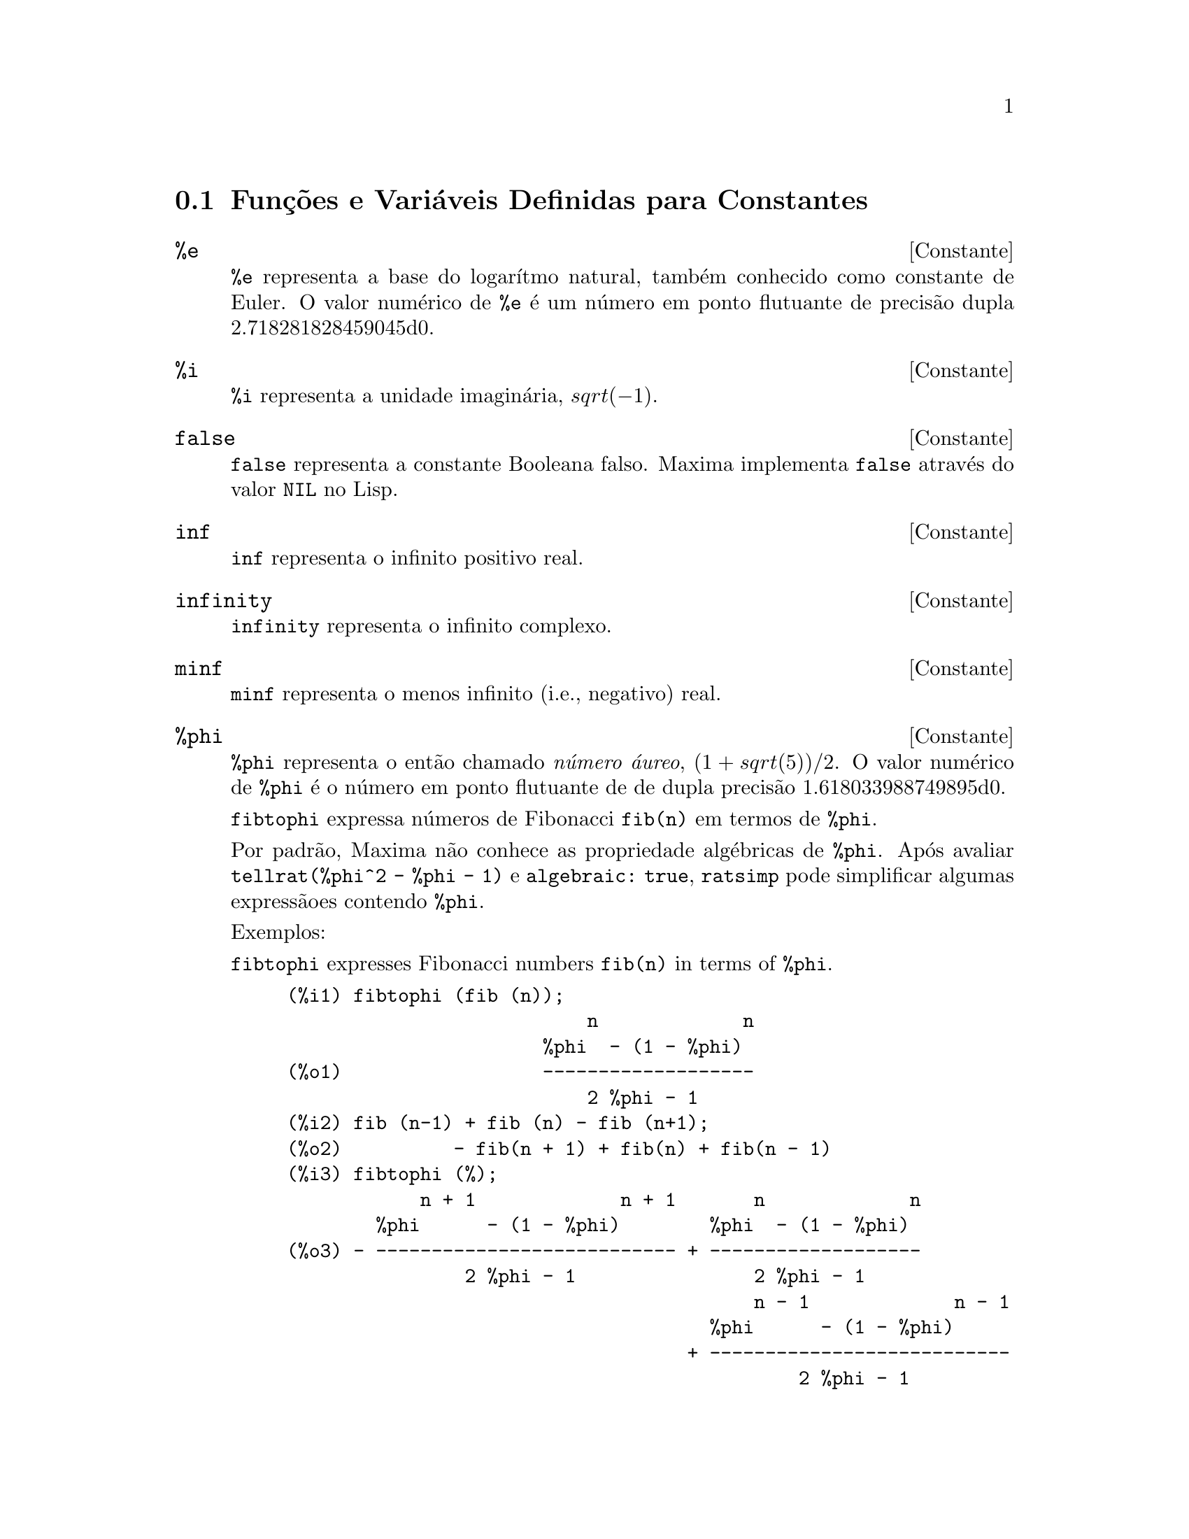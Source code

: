 @c Language: Brazilian Portuguese, Encoding: iso-8859-1
@c /Constants.texi/1.19/Sat Jun  2 00:12:34 2007/-ko/
@menu
* Funções e Variáveis Definidas para Constantes::
@end menu

@node Funções e Variáveis Definidas para Constantes,  , Constantes, Constantes
@section Funções e Variáveis Definidas para Constantes

@defvr {Constante} %e
@ifinfo
@vrindex e
@vrindex Constante de Euler
@vrindex Base do logarítmo natural
@end ifinfo
@code{%e} representa a base do logarítmo natural, também conhecido como constante de Euler.
O valor numérico de @code{%e} é um número em ponto flutuante de precisão dupla 2.718281828459045d0.

@end defvr

@defvr {Constante} %i
@ifinfo
@vrindex i
@vrindex Unidade imaginária
@end ifinfo
@code{%i} representa a unidade imaginária, @math{sqrt(- 1)}.

@end defvr

@defvr {Constante} false
@code{false} representa a constante Booleana falso.
Maxima implementa @code{false} através do valor @code{NIL} no Lisp.

@end defvr

@defvr {Constante} inf
@ifinfo
@vrindex Infinito positivo real
@end ifinfo
@code{inf} representa o infinito positivo real.

@end defvr

@defvr {Constante}  infinity
@ifinfo
@vrindex Infinito Complexo
@end ifinfo
@code{infinity} representa o infinito complexo.

@end defvr

@defvr {Constante} minf
@ifinfo
@vrindex Menos infinito
@vrindex Infinito negativo
@end ifinfo
@code{minf} representa o menos infinito (i.e., negativo) real.

@end defvr

@defvr {Constante} %phi
@ifinfo
@vrindex phi
@vrindex Número áureo
@end ifinfo

@code{%phi} representa o então chamado @i{número áureo},
@math{(1 + sqrt(5))/2}.
O valor numérico de @code{%phi} é o número em ponto flutuante de de dupla precisão 1.618033988749895d0.

@code{fibtophi} expressa números de Fibonacci @code{fib(n)} em termos de @code{%phi}.

Por padrão, Maxima não conhece as propriedade algébricas de @code{%phi}.
Após avaliar @code{tellrat(%phi^2 - %phi - 1)} e @code{algebraic: true},
@code{ratsimp} pode simplificar algumas expressãoes contendo @code{%phi}.

Exemplos:

@code{fibtophi} expresses Fibonacci numbers @code{fib(n)} in terms of @code{%phi}.

@c ===beg===
@c fibtophi (fib (n));
@c fib (n-1) + fib (n) - fib (n+1);
@c fibtophi (%);
@c ratsimp (%);
@c ===end===
@example
(%i1) fibtophi (fib (n));
                           n             n
                       %phi  - (1 - %phi)
(%o1)                  -------------------
                           2 %phi - 1
(%i2) fib (n-1) + fib (n) - fib (n+1);
(%o2)          - fib(n + 1) + fib(n) + fib(n - 1)
(%i3) fibtophi (%);
            n + 1             n + 1       n             n
        %phi      - (1 - %phi)        %phi  - (1 - %phi)
(%o3) - --------------------------- + -------------------
                2 %phi - 1                2 %phi - 1
                                          n - 1             n - 1
                                      %phi      - (1 - %phi)
                                    + ---------------------------
                                              2 %phi - 1
(%i4) ratsimp (%);
(%o4)                           0
@end example

Por padrão, Maxima não conhece as propriedade algébricas de @code{%phi}.
Após avaliar @code{tellrat(%phi^2 - %phi - 1)} e @code{algebraic: true},
@code{ratsimp} pode simplificar algumas expressãoes contendo @code{%phi}.

@c ===beg===
@c e : expand ((%phi^2 - %phi - 1) * (A + 1));
@c ratsimp (e);
@c tellrat (%phi^2 - %phi - 1);
@c algebraic : true;
@c ratsimp (e);
@c ===end===
@example
(%i1) e : expand ((%phi^2 - %phi - 1) * (A + 1));
                 2                      2
(%o1)        %phi  A - %phi A - A + %phi  - %phi - 1
(%i2) ratsimp (e);
                  2                     2
(%o2)        (%phi  - %phi - 1) A + %phi  - %phi - 1
(%i3) tellrat (%phi^2 - %phi - 1);
                            2
(%o3)                  [%phi  - %phi - 1]
(%i4) algebraic : true;
(%o4)                         true
(%i5) ratsimp (e);
(%o5)                           0
@end example

@end defvr

@defvr {Constante} %pi
@ifinfo
@vrindex pi
@end ifinfo
@code{%pi} representa a razão do perímetro de um círculo para seu diâmetro.
O valor numérico de @code{%pi} é o n;umero em ponto flutuante de dupla precisão 3.141592653589793d0.

@end defvr

@defvr {Constante} true
@code{true} representa a constante Booleana verdadeiro.
Maxima implementa @code{true} através do valor @code{T} no Lisp.

@end defvr

